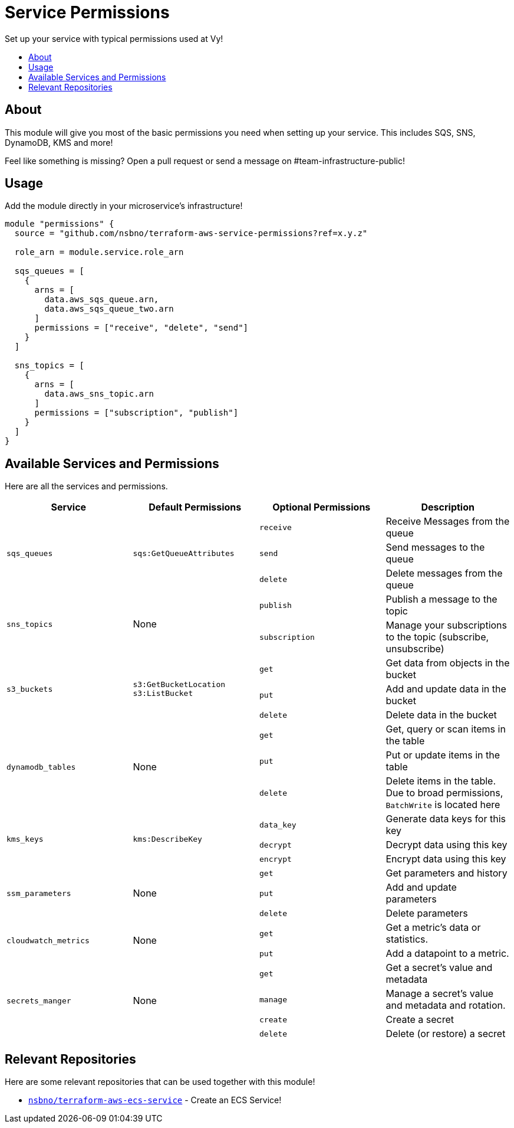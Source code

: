 = Service Permissions
:!toc-title:
:!toc-placement:
:toc:

Set up your service with typical permissions used at Vy!

toc::[]

== About

This module will give you most of the basic permissions you need when setting up your service.
This includes SQS, SNS, DynamoDB, KMS and more!

Feel like something is missing?
Open a pull request or send a message on #team-infrastructure-public!

== Usage

Add the module directly in your microservice's infrastructure!

[source, hcl]
----
module "permissions" {
  source = "github.com/nsbno/terraform-aws-service-permissions?ref=x.y.z"

  role_arn = module.service.role_arn

  sqs_queues = [
    {
      arns = [
        data.aws_sqs_queue.arn,
        data.aws_sqs_queue_two.arn
      ]
      permissions = ["receive", "delete", "send"]
    }
  ]

  sns_topics = [
    {
      arns = [
        data.aws_sns_topic.arn
      ]
      permissions = ["subscription", "publish"]
    }
  ]
}
----

== Available Services and Permissions

Here are all the services and permissions.

|===
|Service |Default Permissions |Optional Permissions |Description

1.3+|`sqs_queues`
1.3+|`sqs:GetQueueAttributes`
|`receive`
|Receive Messages from the queue
|`send`
|Send messages to the queue
|`delete`
|Delete messages from the queue

1.2+|`sns_topics`
1.2+|None
|`publish`
|Publish a message to the topic
|`subscription`
|Manage your subscriptions to the topic (subscribe, unsubscribe)

1.3+|`s3_buckets`
1.3+|`s3:GetBucketLocation` +
`s3:ListBucket`
|`get`
|Get data from objects in the bucket
|`put`
|Add and update data in the bucket
|`delete`
|Delete data in the bucket

1.3+|`dynamodb_tables`
1.3+|None
|`get`
|Get, query or scan items in the table
|`put`
|Put or update items in the table
|`delete`
|Delete items in the table.
Due to broad permissions, `BatchWrite` is located here

1.3+|`kms_keys`
1.3+|`kms:DescribeKey`
|`data_key`
|Generate data keys for this key
|`decrypt`
|Decrypt data using this key
|`encrypt`
|Encrypt data using this key

1.3+|`ssm_parameters`
1.3+|None
|`get`
|Get parameters and history
|`put`
|Add and update parameters
|`delete`
|Delete parameters

1.2+|`cloudwatch_metrics`
1.2+|None
|`get`
|Get a metric's data or statistics.
|`put`
|Add a datapoint to a metric.

1.4+|`secrets_manger`
1.4+|None
|`get`
|Get a secret's value and metadata
|`manage`
|Manage a secret's value and metadata and rotation.
|`create`
|Create a secret
|`delete`
|Delete (or restore) a secret
|===

== Relevant Repositories

Here are some relevant repositories that can be used together with this module!

* link:https://github.com/nsbno/terraform-aws-ecs-service[`nsbno/terraform-aws-ecs-service`] - Create an ECS Service!
